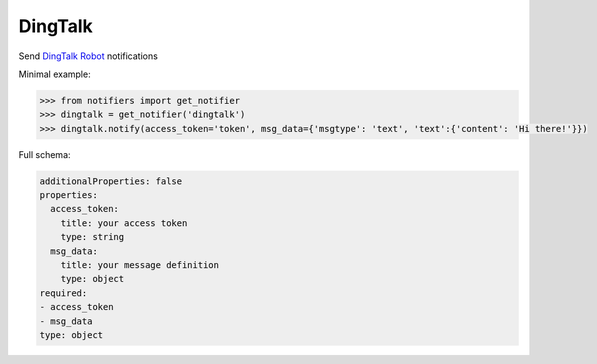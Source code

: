 DingTalk
----------
Send `DingTalk Robot <https://dingtalk.com/>`_ notifications

Minimal example:

.. code-block:: python

    >>> from notifiers import get_notifier
    >>> dingtalk = get_notifier('dingtalk')
    >>> dingtalk.notify(access_token='token', msg_data={'msgtype': 'text', 'text':{'content': 'Hi there!'}})

Full schema:

.. code-block:: yaml

    additionalProperties: false
    properties:
      access_token:
        title: your access token
        type: string
      msg_data:
        title: your message definition
        type: object
    required:
    - access_token
    - msg_data
    type: object

